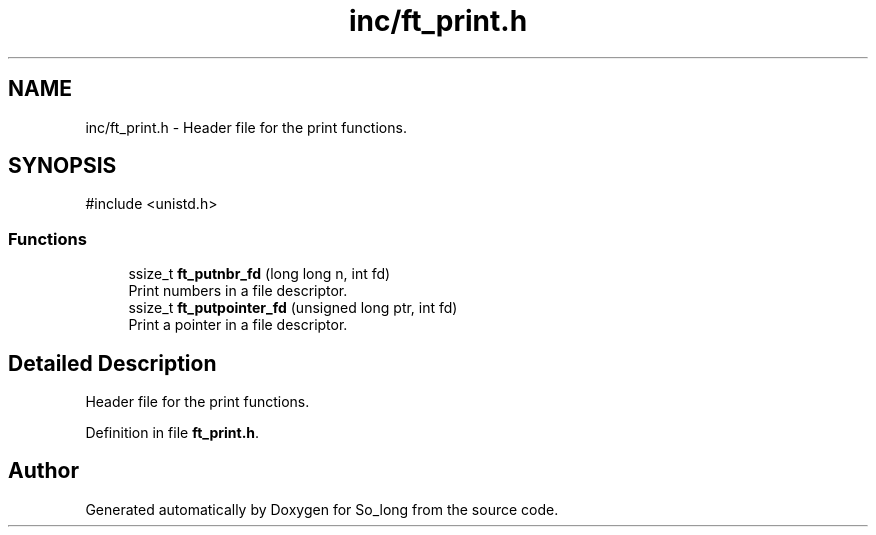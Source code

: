 .TH "inc/ft_print.h" 3 "Sun Feb 16 2025 11:49:25" "So_long" \" -*- nroff -*-
.ad l
.nh
.SH NAME
inc/ft_print.h \- Header file for the print functions\&.  

.SH SYNOPSIS
.br
.PP
\fR#include <unistd\&.h>\fP
.br

.SS "Functions"

.in +1c
.ti -1c
.RI "ssize_t \fBft_putnbr_fd\fP (long long n, int fd)"
.br
.RI "Print numbers in a file descriptor\&. "
.ti -1c
.RI "ssize_t \fBft_putpointer_fd\fP (unsigned long ptr, int fd)"
.br
.RI "Print a pointer in a file descriptor\&. "
.in -1c
.SH "Detailed Description"
.PP 
Header file for the print functions\&. 


.PP
Definition in file \fBft_print\&.h\fP\&.
.SH "Author"
.PP 
Generated automatically by Doxygen for So_long from the source code\&.
